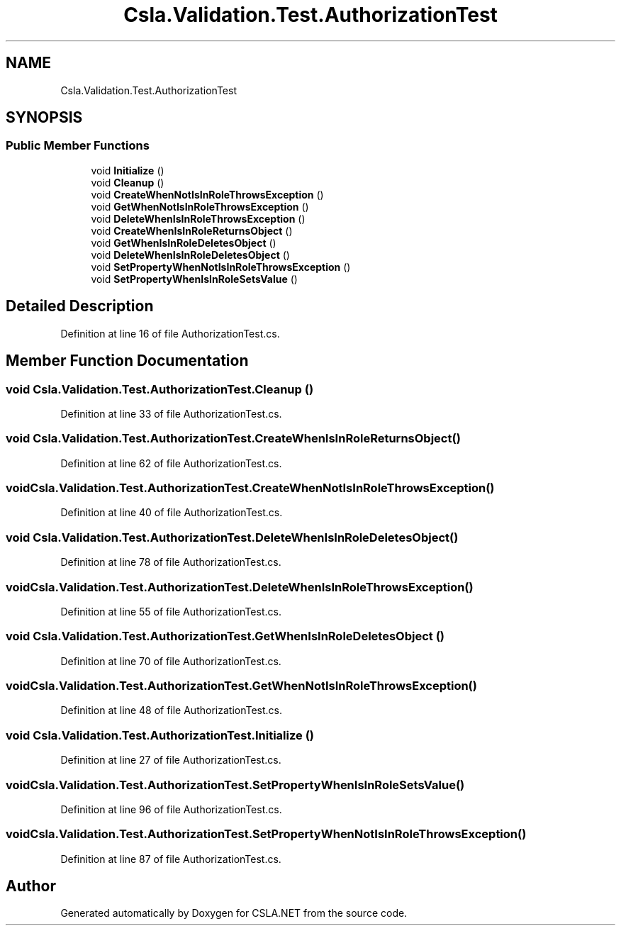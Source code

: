 .TH "Csla.Validation.Test.AuthorizationTest" 3 "Wed Jul 21 2021" "Version 5.4.2" "CSLA.NET" \" -*- nroff -*-
.ad l
.nh
.SH NAME
Csla.Validation.Test.AuthorizationTest
.SH SYNOPSIS
.br
.PP
.SS "Public Member Functions"

.in +1c
.ti -1c
.RI "void \fBInitialize\fP ()"
.br
.ti -1c
.RI "void \fBCleanup\fP ()"
.br
.ti -1c
.RI "void \fBCreateWhenNotIsInRoleThrowsException\fP ()"
.br
.ti -1c
.RI "void \fBGetWhenNotIsInRoleThrowsException\fP ()"
.br
.ti -1c
.RI "void \fBDeleteWhenIsInRoleThrowsException\fP ()"
.br
.ti -1c
.RI "void \fBCreateWhenIsInRoleReturnsObject\fP ()"
.br
.ti -1c
.RI "void \fBGetWhenIsInRoleDeletesObject\fP ()"
.br
.ti -1c
.RI "void \fBDeleteWhenIsInRoleDeletesObject\fP ()"
.br
.ti -1c
.RI "void \fBSetPropertyWhenNotIsInRoleThrowsException\fP ()"
.br
.ti -1c
.RI "void \fBSetPropertyWhenIsInRoleSetsValue\fP ()"
.br
.in -1c
.SH "Detailed Description"
.PP 
Definition at line 16 of file AuthorizationTest\&.cs\&.
.SH "Member Function Documentation"
.PP 
.SS "void Csla\&.Validation\&.Test\&.AuthorizationTest\&.Cleanup ()"

.PP
Definition at line 33 of file AuthorizationTest\&.cs\&.
.SS "void Csla\&.Validation\&.Test\&.AuthorizationTest\&.CreateWhenIsInRoleReturnsObject ()"

.PP
Definition at line 62 of file AuthorizationTest\&.cs\&.
.SS "void Csla\&.Validation\&.Test\&.AuthorizationTest\&.CreateWhenNotIsInRoleThrowsException ()"

.PP
Definition at line 40 of file AuthorizationTest\&.cs\&.
.SS "void Csla\&.Validation\&.Test\&.AuthorizationTest\&.DeleteWhenIsInRoleDeletesObject ()"

.PP
Definition at line 78 of file AuthorizationTest\&.cs\&.
.SS "void Csla\&.Validation\&.Test\&.AuthorizationTest\&.DeleteWhenIsInRoleThrowsException ()"

.PP
Definition at line 55 of file AuthorizationTest\&.cs\&.
.SS "void Csla\&.Validation\&.Test\&.AuthorizationTest\&.GetWhenIsInRoleDeletesObject ()"

.PP
Definition at line 70 of file AuthorizationTest\&.cs\&.
.SS "void Csla\&.Validation\&.Test\&.AuthorizationTest\&.GetWhenNotIsInRoleThrowsException ()"

.PP
Definition at line 48 of file AuthorizationTest\&.cs\&.
.SS "void Csla\&.Validation\&.Test\&.AuthorizationTest\&.Initialize ()"

.PP
Definition at line 27 of file AuthorizationTest\&.cs\&.
.SS "void Csla\&.Validation\&.Test\&.AuthorizationTest\&.SetPropertyWhenIsInRoleSetsValue ()"

.PP
Definition at line 96 of file AuthorizationTest\&.cs\&.
.SS "void Csla\&.Validation\&.Test\&.AuthorizationTest\&.SetPropertyWhenNotIsInRoleThrowsException ()"

.PP
Definition at line 87 of file AuthorizationTest\&.cs\&.

.SH "Author"
.PP 
Generated automatically by Doxygen for CSLA\&.NET from the source code\&.
